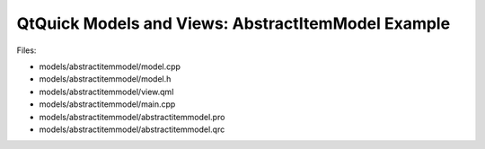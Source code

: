 .. _sdk_qtquick_models_and_views:_abstractitemmodel_example:
QtQuick Models and Views: AbstractItemModel Example
===================================================



|image0|

Files:

-  models/abstractitemmodel/model.cpp
-  models/abstractitemmodel/model.h
-  models/abstractitemmodel/view.qml
-  models/abstractitemmodel/main.cpp
-  models/abstractitemmodel/abstractitemmodel.pro
-  models/abstractitemmodel/abstractitemmodel.qrc

.. |image0| image:: /media/sdk/apps/qml/qtquick-models-abstractitemmodel-example/images/qml-abstractitemmodel-example.png

